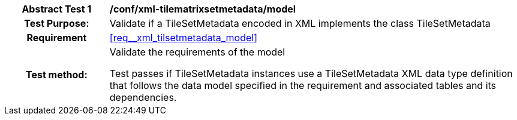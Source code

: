 [[ats_xml_tilsetmetadata_model]]
[cols=">20h,<80d",width="100%"]
|===
|*Abstract Test {counter:ats-id}* |*/conf/xml-tilematrixsetmetadata/model*
| Test Purpose: | Validate if a TileSetMetadata encoded in XML implements the class TileSetMetadata
|Requirement |<<req__xml_tilsetmetadata_model>>
| Test method: | Validate the requirements of the model

Test passes if TileSetMetadata instances use a TileSetMetadata XML data type definition that follows the data model specified in the requirement and associated tables and its dependencies.
|===
